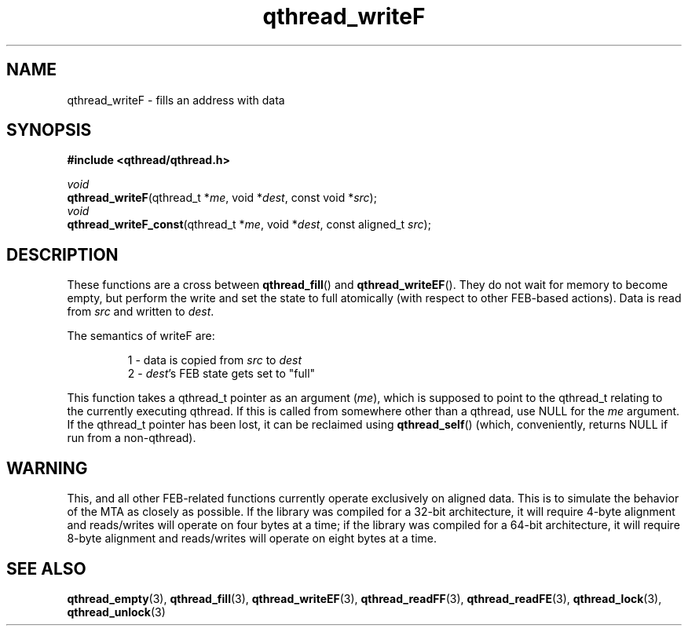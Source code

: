 .TH qthread_writeF 3 "NOVEMBER 2006" libqthread "libqthread"
.SH NAME
qthread_writeF \- fills an address with data
.SH SYNOPSIS
.B #include <qthread/qthread.h>

.I void
.br
\fBqthread_writeF\fR(qthread_t *\fIme\fR, void *\fIdest\fR, const void *\fIsrc\fR);
.br
.I void
.br
\fBqthread_writeF_const\fR(qthread_t *\fIme\fR, void *\fIdest\fR, const aligned_t \fIsrc\fR);
.SH DESCRIPTION
These functions are a cross between \fBqthread_fill\fR() and
\fBqthread_writeEF\fR(). They do not wait for memory to become empty, but
perform the write and set the state to full atomically (with respect to other
FEB-based actions). Data is read from \fIsrc\fR and written to \fIdest\fR.
.PP
The semantics of writeF are:
.RS
.PP
1 - data is copied from \fIsrc\fR to \fIdest\fR
.br
2 - \fIdest\fR's FEB state gets set to "full"
.RE
.PP
This function takes a qthread_t pointer as an argument (\fIme\fR), which is
supposed to point to the qthread_t relating to the currently executing qthread.
If this is called from somewhere other than a qthread, use NULL for the
\fIme\fR argument. If the qthread_t pointer has been lost, it can be reclaimed
using \fBqthread_self\fR() (which, conveniently, returns NULL if run from a
non-qthread).
.SH WARNING
This, and all other FEB-related functions currently operate exclusively on
aligned data. This is to simulate the behavior of the MTA as closely as
possible. If the library was compiled for a 32-bit architecture, it will
require 4-byte alignment and reads/writes will operate on four bytes at a time;
if the library was compiled for a 64-bit architecture, it will require 8-byte
alignment and reads/writes will operate on eight bytes at a time.
.SH "SEE ALSO"
.BR qthread_empty (3),
.BR qthread_fill (3),
.BR qthread_writeEF (3),
.BR qthread_readFF (3),
.BR qthread_readFE (3),
.BR qthread_lock (3),
.BR qthread_unlock (3)
